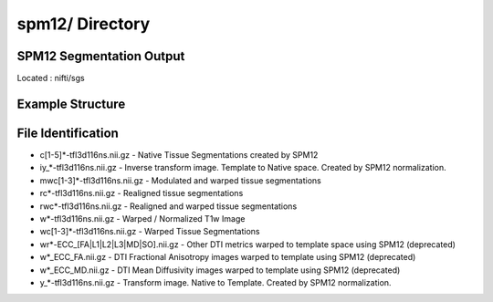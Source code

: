 ================
spm12/ Directory
================

SPM12 Segmentation Output
-------------------------

Located : nifti/sgs 

Example Structure
-----------------

File Identification
-------------------
* c[1-5]*-tfl3d116ns.nii.gz - Native Tissue Segmentations created by SPM12 
* iy_*-tfl3d116ns.nii.gz - Inverse transform image. Template to Native space. Created by SPM12 normalization. 
* mwc[1-3]*-tfl3d116ns.nii.gz - Modulated and warped tissue segmentations 
* rc*-tfl3d116ns.nii.gz - Realigned tissue segmentations 
* rwc*-tfl3d116ns.nii.gz - Realigned and warped tissue segmentations 
* w*-tfl3d116ns.nii.gz - Warped / Normalized T1w Image 
* wc[1-3]*-tfl3d116ns.nii.gz - Warped Tissue Segmentations 
* wr*-ECC_[FA|L1|L2|L3|MD|SO].nii.gz - Other DTI metrics warped to template space using SPM12 (deprecated) 
* w*_ECC_FA.nii.gz - DTI Fractional Anisotropy images warped to template using SPM12 (deprecated) 
* w*_ECC_MD.nii.gz - DTI Mean Diffusivity images warped to template using SPM12 (deprecated) 
* y_*-tfl3d116ns.nii.gz - Transform image. Native to Template. Created by SPM12 normalization. 

.. Statistical Parametric Mapping  segmentation and normalization output. For more infomation, see:  https://www.fil.ion.ucl.ac.uk/spm/software/spm12/